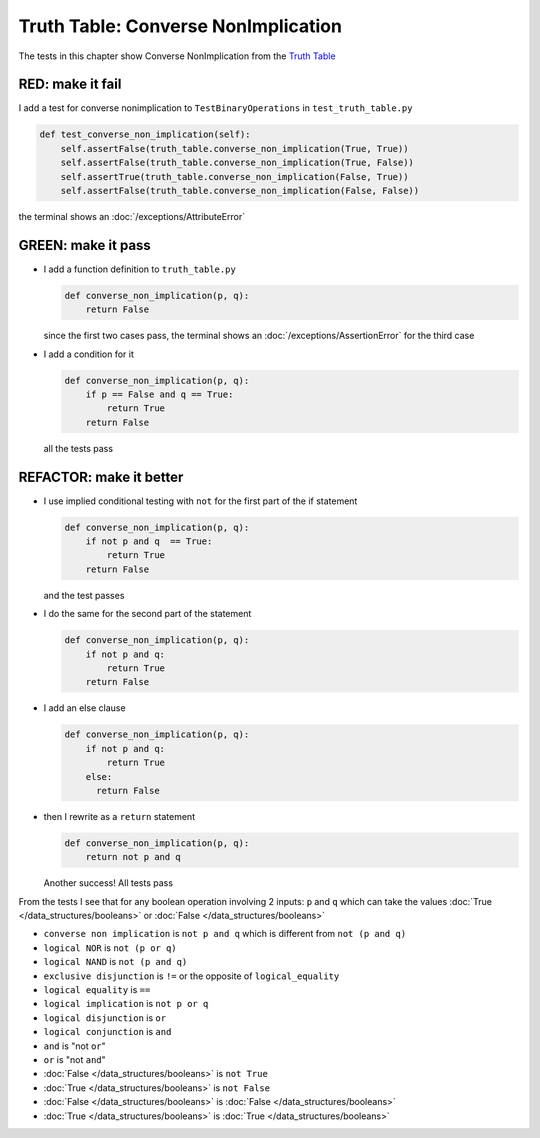 
Truth Table: Converse NonImplication
====================================

The tests in this chapter show Converse NonImplication from  the `Truth Table <https://en.wikipedia.org/wiki/Truth_table>`_


RED: make it fail
^^^^^^^^^^^^^^^^^

I add a test for converse nonimplication to ``TestBinaryOperations`` in ``test_truth_table.py``

.. code-block:: python

    def test_converse_non_implication(self):
        self.assertFalse(truth_table.converse_non_implication(True, True))
        self.assertFalse(truth_table.converse_non_implication(True, False))
        self.assertTrue(truth_table.converse_non_implication(False, True))
        self.assertFalse(truth_table.converse_non_implication(False, False))

the terminal shows an :doc:`/exceptions/AttributeError`

GREEN: make it pass
^^^^^^^^^^^^^^^^^^^

* I add a function definition to ``truth_table.py``

  .. code-block:: python

    def converse_non_implication(p, q):
        return False

  since the first two cases pass, the terminal shows an :doc:`/exceptions/AssertionError` for the third case
* I add a condition for it

  .. code-block:: python

    def converse_non_implication(p, q):
        if p == False and q == True:
            return True
        return False

  all the tests pass

REFACTOR: make it better
^^^^^^^^^^^^^^^^^^^^^^^^

* I use implied conditional testing with ``not`` for the first part of the if statement

  .. code-block:: python

    def converse_non_implication(p, q):
        if not p and q  == True:
            return True
        return False

  and the test passes

* I do the same for the second part of the statement

  .. code-block:: python

    def converse_non_implication(p, q):
        if not p and q:
            return True
        return False

* I add an else clause

  .. code-block:: python

    def converse_non_implication(p, q):
        if not p and q:
            return True
        else:
          return False

* then I rewrite as a ``return`` statement

  .. code-block:: python

    def converse_non_implication(p, q):
        return not p and q

  Another success! All tests pass

From the tests I see that for any boolean operation involving 2 inputs: ``p`` and ``q`` which can take the values :doc:`True </data_structures/booleans>` or :doc:`False </data_structures/booleans>`

* ``converse non implication`` is ``not p and q`` which is different from ``not (p and q)``
* ``logical NOR`` is ``not (p or q)``
* ``logical NAND`` is ``not (p and q)``
* ``exclusive disjunction`` is ``!=`` or the opposite of ``logical_equality``
* ``logical equality`` is ``==``
* ``logical implication`` is ``not p or q``
* ``logical disjunction`` is ``or``
* ``logical conjunction`` is ``and``
* ``and`` is "not ``or``"
* ``or`` is "not ``and``"
* :doc:`False </data_structures/booleans>` is ``not True``
* :doc:`True </data_structures/booleans>` is ``not False``
* :doc:`False </data_structures/booleans>` is :doc:`False </data_structures/booleans>`
* :doc:`True </data_structures/booleans>` is :doc:`True </data_structures/booleans>`
